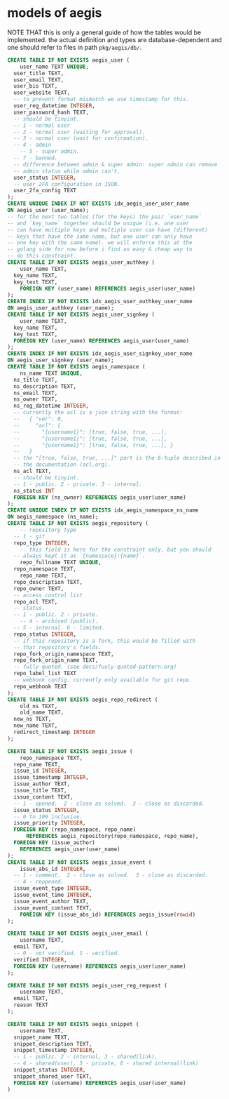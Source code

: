 * models of aegis

NOTE THAT this is only a general guide of how the tables would be implemented. the actual definition and types are database-dependent and one should refer to files in path =pkg/aegis/db/=.

#+begin_src sql
  CREATE TABLE IF NOT EXISTS aegis_user (
      user_name TEXT UNIQUE,
  	user_title TEXT,
  	user_email TEXT,
  	user_bio TEXT,
  	user_website TEXT,
  	-- to prevent format mismatch we use timestamp for this.
  	user_reg_datetime INTEGER,
  	user_password_hash TEXT,
  	-- should be tinyint.
  	-- 1 - normal user
  	-- 2 - normal user (waiting for approval).
  	-- 3 - normal user (wait for confirmation).
  	-- 4 - admin
      -- 5 - super admin.
  	-- 7 - banned.
  	-- difference between admin & super admin: super admin can remove
  	-- admin status while admin can't.
  	user_status INTEGER,
  	-- user 2FA configuration in JSON.
  	user_2fa_config TEXT
  );
  CREATE UNIQUE INDEX IF NOT EXISTS idx_aegis_user_user_name
  ON aegis_user (user_name);
  -- for the next two tables (for the keys) the pair `user_name`
  -- and `key_name` together should be unique (i.e. one user
  -- can have multiple keys and multiple user can have (different)
  -- keys that have the same name, but one user can only have
  -- one key with the same name). we will enforce this at the
  -- golang side for now before i find an easy & cheap way to
  -- do this constraint.
  CREATE TABLE IF NOT EXISTS aegis_user_authkey (
      user_name TEXT,
  	key_name TEXT,
  	key_text TEXT,
      FOREIGN KEY (user_name) REFERENCES aegis_user(user_name)
  );
  CREATE INDEX IF NOT EXISTS idx_aegis_user_authkey_user_name
  ON aegis_user_authkey (user_name);
  CREATE TABLE IF NOT EXISTS aegis_user_signkey (
      user_name TEXT,
  	key_name TEXT,
  	key_text TEXT,
  	FOREIGN KEY (user_name) REFERENCES aegis_user(user_name)
  );
  CREATE INDEX IF NOT EXISTS idx_aegis_user_signkey_user_name
  ON aegis_user_signkey (user_name);
  CREATE TABLE IF NOT EXISTS aegis_namespace (
      ns_name TEXT UNIQUE,
  	ns_title TEXT,
  	ns_description TEXT,
  	ns_email TEXT,
  	ns_owner TEXT,
  	ns_reg_datetime INTEGER,
  	-- currently the acl is a json string with the format:
  	--   { "ver": 0,
  	--     "acl": {
  	--       "{username1}": [true, false, true, ...],
  	--       "{username1}": [true, false, true, ...],
  	--       "{username1}": [true, false, true, ...], }
  	--   }
  	-- the "[true, false, true, ...]" part is the 6-tuple described in
  	-- the documentation (acl.org). 
  	ns_acl TEXT,
  	-- should be tinyint.
  	-- 1 - public. 2 - private. 3 - internal.
  	ns_status INT
  	FOREIGN KEY (ns_owner) REFERENCES aegis_user(user_name)
  );
  CREATE UNIQUE INDEX IF NOT EXISTS idx_aegis_namespace_ns_name
  ON aegis_namespace (ns_name);
  CREATE TABLE IF NOT EXISTS aegis_repository (
      -- repository type
  	-- 1 - git
  	repo_type INTEGER,
      -- this field is here for the constraint only, but you should
  	-- always kept it as `{namespace}:{name}`.
      repo_fullname TEXT UNIQUE,
  	repo_namespace TEXT,
      repo_name TEXT,
  	repo_description TEXT,
  	repo_owner TEXT,
  	-- access control list
  	repo_acl TEXT,
  	-- status.
  	-- 1 - public. 2 - private.
      -- 4 - archived (public).
  	-- 5 - internal. 6 - limited.
  	repo_status INTEGER,
  	-- if this repository is a fork, this would be filled with
  	-- that repository's fields.
  	repo_fork_origin_namespace TEXT,
  	repo_fork_origin_name TEXT,
  	-- fully quoted. (see docs/fuuly-quoted-pattern.org)
  	repo_label_list TEXT
  	-- webhook config. currently only available for git repo.
  	repo_webhook TEXT
  );
  CREATE TABLE IF NOT EXISTS aegis_repo_redirect (
      old_ns TEXT,
      old_name TEXT,
  	new_ns TEXT,
  	new_name TEXT,
  	redirect_timestamp INTEGER
  );

  CREATE TABLE IF NOT EXISTS aegis_issue (
      repo_namespace TEXT,
  	repo_name TEXT,
  	issue_id INTEGER,
  	issue_timestamp INTEGER,
  	issue_author TEXT,
  	issue_title TEXT,
  	issue_content TEXT,
  	-- 1 - opened.  2 - close as solved.  3 - close as discarded.
  	issue_status INTEGER,
  	-- 0 to 100 inclusive.
  	issue_priority INTEGER,
  	FOREIGN KEY (repo_namespace, repo_name)
        REFERENCES aegis_repository(repo_namespace, repo_name),
  	FOREIGN KEY (issue_author)
  	  REFERENCES aegis_user(user_name)
  );
  CREATE TABLE IF NOT EXISTS aegis_issue_event (
      issue_abs_id INTEGER,
  	-- 1 - comment.  2 - close as solved.  3 - close as discarded.
  	-- 4 - reopened.
  	issue_event_type INTEGER,
  	issue_event_time INTEGER,
  	issue_event_author TEXT,
  	issue_event_content TEXT,
      FOREIGN KEY (issue_abs_id) REFERENCES aegis_issue(rowid)
  );

  CREATE TABLE IF NOT EXISTS aegis_user_email (
      username TEXT,
  	email TEXT,
  	-- 0 - not verified. 1 - verified.
  	verified INTEGER,
  	FOREIGN KEY (username) REFERENCES aegis_user(user_name)
  );

  CREATE TABLE IF NOT EXISTS aegis_user_reg_request (
      username TEXT,
  	email TEXT,
  	reason TEXT
  );

  CREATE TABLE IF NOT EXISTS aegis_snippet (
      username TEXT,
  	snippet_name TEXT,
  	snippet_description TEXT,
  	snippet_timestamp INTEGER,
  	-- 1 - public. 2 - internal, 3 - shared(link),
  	-- 4 - shared(user), 5 - private, 6 - shared internal(link)
  	snippet_status INTEGER,
  	snippet_shared_user TEXT,
  	FOREIGN KEY (username) REFERENCES aegis_user(user_name)
  )
#+end_src

